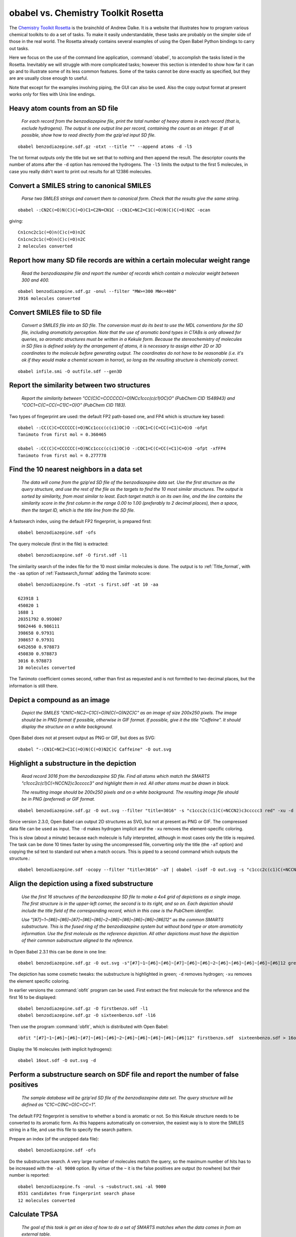 obabel vs. Chemistry Toolkit Rosetta
------------------------------------

The `Chemistry Toolkit Rosetta`_ is the brainchild of Andrew Dalke. It is a website that illustrates how to program various chemical toolkits to do a set of tasks. To make it easily understandable, these tasks are probably on the simpler side of those in the real world. The Rosetta already contains several examples of using the Open Babel Python bindings to carry out tasks.

Here we focus on the use of the command line application, :command:`obabel`, to accomplish the tasks listed in the Rosetta. Inevitably we will struggle with more complicated tasks; however this section is intended to show how far it can go and to illustrate some of its less common features. Some of the tasks cannot be done exactly as specified, but they are are usually close enough to useful.

.. _Chemistry Toolkit Rosetta: http://ctr.wikia.com/wiki/Chemistry_Toolkit_Rosetta_Wiki

Note that except for the examples involving piping, the GUI can also be used. Also the copy output format at present works only for files with Unix line endings.

Heavy atom counts from an SD file
~~~~~~~~~~~~~~~~~~~~~~~~~~~~~~~~~

  *For each record from the benzodiazepine  file, print the total number of heavy atoms in each record (that is, exclude hydrogens). The output is one output line per record, containing the count as an integer. If at all possible, show how to read directly from the gzip'ed input SD file.*

::

  obabel benzodiazepine.sdf.gz -otxt --title "" --append atoms -d -l5

The txt format outputs only the title but we set that to nothing and then append the result. The descriptor counts the number of atoms after the ``-d`` option has removed the hydrogens. The ``-l5`` limits the output to the first 5 molecules, in case you really didn't want to print out results for all 12386 molecules.

Convert a SMILES string to canonical SMILES
~~~~~~~~~~~~~~~~~~~~~~~~~~~~~~~~~~~~~~~~~~~

  *Parse two SMILES strings and convert them to canonical form. Check that the results give the same string.*

::

  obabel -:CN2C(=O)N(C)C(=O)C1=C2N=CN1C -:CN1C=NC2=C1C(=O)N(C)C(=O)N2C -ocan

giving::

  Cn1cnc2c1c(=O)n(C)c(=O)n2C
  Cn1cnc2c1c(=O)n(C)c(=O)n2C
  2 molecules converted


Report how many SD file records are within a certain molecular weight range
~~~~~~~~~~~~~~~~~~~~~~~~~~~~~~~~~~~~~~~~~~~~~~~~~~~~~~~~~~~~~~~~~~~~~~~~~~~ 

  *Read the benzodiazepine file and report the number of records which contain a molecular weight between 300 and 400.*

::

  obabel benzodiazepine.sdf.gz -onul --filter "MW>=300 MW<=400"
  3916 molecules converted


Convert SMILES file to SD file
~~~~~~~~~~~~~~~~~~~~~~~~~~~~~~

  *Convert a SMILES file into an SD file. The conversion must do its best to use the MDL conventions for the SD file, including aromaticity perception. Note that the use of aromatic bond types in CTABs is only allowed for queries, so aromatic structures must be written in a Kekule form. Because the stereochemistry of molecules in SD files is defined solely by the arrangement of atoms, it is necessary to assign either 2D or 3D coordinates to the molecule before generating output. The coordinates do not have to be reasonable (i.e. it's ok if they would make a chemist scream in horror), so long as the resulting structure is chemically correct.*

::

  obabel infile.smi -O outfile.sdf --gen3D
  

Report the similarity between two structures
~~~~~~~~~~~~~~~~~~~~~~~~~~~~~~~~~~~~~~~~~~~~

  *Report the similarity between "CC(C)C=CCCCCC(=O)NCc1ccc(c(c1)OC)O" (PubChem CID 1548943) and "COC1=C(C=CC(=C1)C=O)O" (PubChem CID 1183).*

Two types of fingerprint are used: the default FP2 path-based one, and FP4 which is structure key based::

  obabel -:CC(C)C=CCCCCC(=O)NCc1ccc(c(c1)OC)O -:COC1=C(C=CC(=C1)C=O)O -ofpt
  Tanimoto from first mol = 0.360465

  obabel -:CC(C)C=CCCCCC(=O)NCc1ccc(c(c1)OC)O -:COC1=C(C=CC(=C1)C=O)O -ofpt -xfFP4
  Tanimoto from first mol = 0.277778

                                  
Find the 10 nearest neighbors in a data set
~~~~~~~~~~~~~~~~~~~~~~~~~~~~~~~~~~~~~~~~~~~

  *The data will come from the gzip'ed SD file of the benzodiazepine data set. Use the first structure as the query structure, and use the rest of the file as the targets to find the 10 most similar structures. The output is sorted by similarity, from most similar to least. Each target match is on its own line, and the line contains the similarity score in the first column in the range 0.00 to 1.00 (preferably to 2 decimal places), then a space, then the target ID, which is the title line from the SD file.*

A fastsearch index, using the default FP2 fingerprint, is prepared first::

  obabel benzodiazepine.sdf -ofs

The query molecule (first in the file) is extracted::

  obabel benzodiazepine.sdf -O first.sdf -l1

The similarity search of the index file for the 10 most similar molecules is done. The output is to :ref:`Title_format`, with the ``-aa`` option of :ref:`Fastsearch_format` adding the Tanimoto score::

  obabel benzodiazepine.fs -otxt -s first.sdf -at 10 -aa

  623918 1
  450820 1
  1688 1
  20351792 0.993007
  9862446 0.986111
  398658 0.97931
  398657 0.97931
  6452650 0.978873
  450830 0.978873
  3016 0.978873
  10 molecules converted

The Tanimoto coefficient comes second, rather than first as requested and is not formtted to two decimal places, but the information is still there.

Depict a compound as an image
~~~~~~~~~~~~~~~~~~~~~~~~~~~~~

  *Depict the SMILES "CN1C=NC2=C1C(=O)N(C(=O)N2C)C" as an image of size 200x250 pixels. The image should be in PNG format if possible, otherwise in GIF format. If possible, give it the title "Caffeine". It should display the structure on a white background.*

Open Babel does not at present output as PNG or GIF, but does as SVG::

  obabel "-:CN1C=NC2=C1C(=O)N(C(=O)N2C)C Caffeine" -O out.svg   

 
Highlight a substructure in the depiction
~~~~~~~~~~~~~~~~~~~~~~~~~~~~~~~~~~~~~~~~~

  *Read record 3016 from the benzodiazepine SD file. Find all atoms which match the SMARTS "c1ccc2c(c1)C(=NCCN2)c3ccccc3" and highlight them in red. All other atoms must be drawn in black.*

  *The resulting image should be 200x250 pixels and on a white background. The resulting image file should be in PNG (preferred) or GIF format.*

::

  obabel benzodiazepine.sdf.gz -O out.svg --filter "title=3016" -s "c1ccc2c(c1)C(=NCCN2)c3ccccc3 red" -xu -d

Since version 2.3.0, Open Babel can output 2D structures as SVG, but not at present as PNG or GIF. The compressed data file can be used as input. The ``-d`` makes hydrogen implicit and the ``-xu`` removes the element-specific coloring.

This is slow (about a minute) because each molecule is fully interpreted, although in most cases only the title is required. The task can be done 10 times faster by using the uncompressed file, converting only the title (the ``-aT`` option) and copying the sd text to standard out when a match occurs. This is piped to a second command which outputs the structure.::

  obabel benzodiazepine.sdf -ocopy --filter "title=3016" -aT | obabel -isdf -O out.svg -s "c1ccc2c(c1)C(=NCCN2)c3ccccc3 red" -xu -d


Align the depiction using a fixed substructure
~~~~~~~~~~~~~~~~~~~~~~~~~~~~~~~~~~~~~~~~~~~~~~

  *Use the first 16 structures of the benzodiazepine SD file to make a 4x4 grid of depictions as a single image. The first structure is in the upper-left corner, the second is to its right, and so on. Each depiction should include the title field of the corresponding record, which in this case is the PubChem identifier.*

  *Use "[#7]~1~[#6]~[#6]~[#7]~[#6]~[#6]~2~[#6]~[#6]~[#6]~[#6]~[#6]12" as the common SMARTS substructure. This is the fused ring of the benzodiazepine system but without bond type or atom aromaticity information. Use the first molecule as the reference depiction. All other depictions must have the depiction of their common substructure aligned to the reference.*

In Open Babel 2.3.1 this can be done in one line::

  obabel benzodiazepine.sdf.gz -O out.svg -s"[#7]~1~[#6]~[#6]~[#7]~[#6]~[#6]~2~[#6]~[#6]~[#6]~[#6]~[#6]12 green" --align -d -xu

The depiction has some cosmetic tweaks: the substructure is highlighted in green; ``-d`` removes hydrogen; ``-xu`` removes the element specific coloring.

In earlier versions the :command:`obfit` program can be used. First extract the first molecule for the reference and the first 16 to be displayed::

  obabel benzodiazepine.sdf.gz -O firstbenzo.sdf -l1
  obabel benzodiazepine.sdf.gz -O sixteenbenzo.sdf -l16

Then use the program :command:`obfit`, which is distributed with Open Babel::

  obfit "[#7]~1~[#6]~[#6]~[#7]~[#6]~[#6]~2~[#6]~[#6]~[#6]~[#6]~[#6]12" firstbenzo.sdf  sixteenbenzo.sdf > 16out.sdf

Display the 16 molecules (with implicit hydrogens):: 

  obabel 16out.sdf -O out.svg -d
  

Perform a substructure search on SDF file and report the number of false positives
~~~~~~~~~~~~~~~~~~~~~~~~~~~~~~~~~~~~~~~~~~~~~~~~~~~~~~~~~~~~~~~~~~~~~~~~~~~~~~~~~~

  *The sample database will be gzip'ed SD file of the benzodiazepine data set. The query structure will be defined as "C1C=C(NC=O)C=CC=1".*

The default FP2 fingerprint is sensitive to whether a bond is aromatic or not. So this Kekule structure needs to be converted to its aromatic form. As this happens automatically on conversion, the easiest way is to store the SMILES string in a file, and use this file to specify the search pattern.    

Prepare an index (of the unzipped data file)::

  obabel benzodiazepine.sdf -ofs

Do the substructure search. A very large number of molecules match the query, so the maximum number of hits has to be increased with the ``-al 9000`` option. By virtue of the ``~`` it is the false positives are output (to nowhere) but their number is reported::

  obabel benzodiazepine.fs -onul -s ~substruct.smi -al 9000 
  8531 candidates from fingerprint search phase
  12 molecules converted 


Calculate TPSA
~~~~~~~~~~~~~~

  *The goal of this task is get an idea of how to do a set of SMARTS matches when the data comes in from an external table.*

  *Write a function or method named "TPSA" which gets its data from the file "tpsa.tab". The function should take a molecule record as input, and return the TPSA value as a float. Use the function to calculate the TPSA of "CN2C(=O)N(C)C(=O)C1=C2N=CN1C". The answer should be 61.82, which agrees exactly with Ertl's online TPSA tool but not with PubChem's value of 58.4.*

Open Babel's command line cannot parse tables with custom formats. But the TPSA descriptor, defined by a table in the file :file:`psa.txt`, is already present and can be used as follows::

  obabel -:CN2C(=O)N(C)C(=O)C1=C2N=CN1C -osmi --append TPSA

giving::

  Cn1c(=O)n(C)c(=O)c2c1ncn2C      61.82
  1 molecule converted 

The table in :file:`tpsa.tab` and Open Babel's :file:`psa.txt` have the same content but different formats. The first few rows of :file:`tpsa.tab` are::

  psa	SMARTS	description
  23.79	[N0;H0;D1;v3]	N#
  23.85	[N+0;H1;D1;v3]	[NH]=
  26.02	[N+0;H2;D1;v3]	[NH2]-

and the equivalent lines from Open Babel's :file:`psa.txt`::

  [N]#*	23.79
  [NH]=*	23.85
  [NH2]-*	26.02

It is possible to add new descriptors without having to recompile. If another property, *myProp*, could be calculated using a table in :file:`myprop.txt` with the same format as :file:`psa.txt`, then a descriptor could set up by adding the following item to :file:`plugindefines.txt`::

  OBGroupContrib
  myProp          # name of descriptor
  myprop.txt      # data file
  Coolness index  # brief description

The following would then output molecules in increasing order of *myProp* with the value added to the title::

  obabel infile.smi -osmi --sort myProp+


Working with SD tag data
~~~~~~~~~~~~~~~~~~~~~~~~  

  *The input file is SD file from the benzodiazepine data set. Every record contains the tags PUBCHEM_CACTVS_HBOND_DONOR, PUBCHEM_CACTVS_HBOND_ACCEPTOR and PUBCHEM_MOLECULAR_WEIGHT, and most of the records contain the tag PUBCHEM_XLOGP3.*

  *The program must create a new SD file which is the same as the input file but with a new tag data field named "RULE5". This must be "1" if the record passes Lipinski's rule, "0" if it does not, and "no logP" if the PUBCHEM_XLOGP3 field is missing.*

This exercise is a bit of a stretch for the Open Babel command-line. However, the individual lines may be instructional, since they are more like the sort of task that would normally be attempted. 
::

  obabel benzodiazepine.sdf.gz -O out1.sdf --filter "PUBCHEM_CACTVS_HBOND_DONOR<=5 & PUBCHEM_CACTVS_HBOND_ACCEPTOR<=10 & PUBCHEM_MOLECULAR_WEIGHT<=500 & PUBCHEM_XLOGP3<=5" --property "RULE5" "1"

  obabel benzodiazepine.sdf.gz -O out2.sdf --filter "!PUBCHEM_XLOGP3" --property "RULE5" "no logP"

  obabel benzodiazepine.sdf.gz -O out3.sdf --filter "!(PUBCHEM_XLOGP3 & !(PUBCHEM_CACTVS_HBOND_DONOR<=5 & PUBCHEM_CACTVS_HBOND_ACCEPTOR<=10 & PUBCHEM_MOLECULAR_WEIGHT<=500 & PUBCHEM_XLOGP3<=5)" --property "RULE5" "0"

The first command converts only molecules passing Lipinski's rule, putting them in :file:`out1.sdf`, and adding an additional property, *RULE5*, with a value of ``1``.

The second command converts only molecules that do not have a property *PUBCHEM_XLOGP3*.

The third command converts only molecules that do have a *PUBCHEM_XLOGP3* and which fail Lipinski's rule.

Use :command:`cat` or :command:`type` at the command prompt to concatenate the three files :file:`out1.sdf`, :file:`out2.sdf`, :file:`out3.sdf`.

These operations are slow because the chemistry of each molecule is fully converted. As illustrated below, the filtering alone could have been done more quickly using the uncompressed file and the ``-aP`` option, which restricts the reading of the sdf file to the title and properties only, and then copying the molecule's sd text verbatim with ``-o copy``. But adding the additional property is not then possible::

  obabel benzodiazepine.sdf -o copy -O out1.sdf -aP --filter "PUBCHEM_CACTVS_HBOND_DONOR<=5 & PUBCHEM_CACTVS_HBOND_ACCEPTOR<=10 & PUBCHEM_MOLECULAR_WEIGHT<=500 & PUBCHEM_XLOGP3<=5"

Unattempted tasks
~~~~~~~~~~~~~~~~~

A number of the Chemical Toolkit Rosetta tasks can not be attempted as the :command:`obabel` tool does not (currently!) have the necessary functionality. These include the following:

* Detect and report SMILES and SDF parsing errors
* Ring counts in a SMILES file
* Unique SMARTS matches against a SMILES string
* Find the graph diameter
* Break rotatable bonds and report the fragments
* Change stereochemistry of certain atoms in SMILES file
